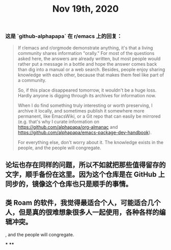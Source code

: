#+TITLE: Nov 19th, 2020

*** 这是 `github-alphapapa` 在 r/emacs 上的回复：

#+BEGIN_QUOTE
If r/emacs and r/orgmode demonstrate anything, it's that a living community shares information "orally." For most of the questions asked here, the answers are already written, but most people would rather put a message in a bottle and hope the answer comes back than dig into a manual or a web search. Besides, people enjoy sharing knowledge with each other, because that makes them feel like part of a community.

So, if this place disappeared tomorrow, it wouldn't be a huge loss. Hardly anyone is digging through its archives for information now.

When I do find something truly interesting or worth preserving, I archive it locally, and sometimes publish it somewhere more permanent, like EmacsWiki, or a Git repo that can easily be mirrored (e.g. that's why I curate information on https://github.com/alphapapa/org-almanac and https://github.com/alphapapa/emacs-package-dev-handbook).

For everything else, don't worry about it. The knowledge exists in the people, and the people will congregate.
#+END_QUOTE
** 论坛也存在同样的问题，所以不如就把那些值得留存的文字，顺手备份在这里。因为这个仓库是在 GitHub 上同步的，镜像这个仓库也只是顺手的事情。

** 类 Roam 的软件，我觉得最适合个人，可能适合几个人，但是真的很难想象很多人一起使用，各种各样的编辑冲突。
, and the people will congregate.
#+END_QUOTE
***
****
